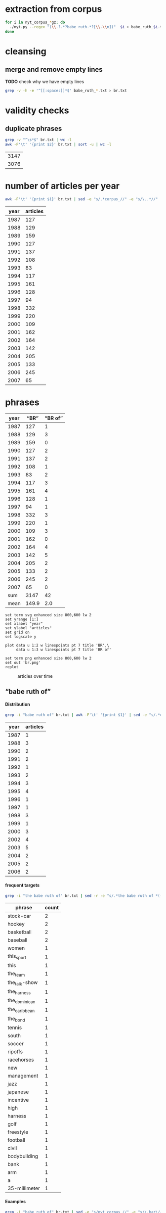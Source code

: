#+TITLE:
#+AUTHOR: 
#+EMAIL: 
#+KEYWORDS:
#+DESCRIPTION:
#+TAGS:
#+LANGUAGE: en
#+OPTIONS: toc:nil ':t H:5
#+STARTUP: hidestars overview
#+LaTeX_CLASS: scrartcl
#+LaTeX_CLASS_OPTIONS: [a4paper,11pt]
#+PANDOC_OPTIONS:

* extraction from corpus
#+BEGIN_SRC sh
for i in nyt_corpus_*gz; do
  ./nyt.py --regex "(\\.?.*?babe ruth.*?[\\.\\n])"  $i > babe_ruth_$i.txt
done
#+END_SRC

* cleansing
** merge and remove empty lines
*TODO* check why we have empty lines
#+BEGIN_SRC sh :results silent
  grep -v -h -e '^[[:space:]]*$' babe_ruth_*.txt > br.txt
#+END_SRC

* validity checks
** duplicate phrases
#+BEGIN_SRC sh
  grep -v "^\s*$" br.txt | wc -l
  awk -F'\t' '{print $2}' br.txt | sort -u | wc -l
#+END_SRC

| 3147 |
| 3076 |

* number of articles per year

#+BEGIN_SRC sh
  awk -F'\t' '{print $1}' br.txt | sed -e "s/.*corpus_//" -e "s/\..*//" | sort  | uniq -c
#+END_SRC

| year | articles |
|------+----------|
| 1987 |      127 |
| 1988 |      129 |
| 1989 |      159 |
| 1990 |      127 |
| 1991 |      137 |
| 1992 |      108 |
| 1993 |       83 |
| 1994 |      117 |
| 1995 |      161 |
| 1996 |      128 |
| 1997 |       94 |
| 1998 |      332 |
| 1999 |      220 |
| 2000 |      109 |
| 2001 |      162 |
| 2002 |      164 |
| 2003 |      142 |
| 2004 |      205 |
| 2005 |      133 |
| 2006 |      245 |
| 2007 |       65 |

* phrases

#+tblname: br-data
| year |  "BR" | "BR of" |
|------+-------+---------|
| 1987 |   127 |       1 |
| 1988 |   129 |       3 |
| 1989 |   159 |       0 |
| 1990 |   127 |       2 |
| 1991 |   137 |       2 |
| 1992 |   108 |       1 |
| 1993 |    83 |       2 |
| 1994 |   117 |       3 |
| 1995 |   161 |       4 |
| 1996 |   128 |       1 |
| 1997 |    94 |       1 |
| 1998 |   332 |       3 |
| 1999 |   220 |       1 |
| 2000 |   109 |       3 |
| 2001 |   162 |       0 |
| 2002 |   164 |       4 |
| 2003 |   142 |       5 |
| 2004 |   205 |       2 |
| 2005 |   133 |       2 |
| 2006 |   245 |       2 |
| 2007 |    65 |       0 |
|------+-------+---------|
|  sum |  3147 |      42 |
| mean | 149.9 |     2.0 |
#+TBLFM: @23$2=vsum(@I..@II)::@23$3=vsum(@I..@II)::@24$2=vmean(@I..@II);%2.1f::@24$3=vmean(@I..@II);%2.1f::

#+begin_src gnuplot :var data=br-data :file br.svg :results silent
  set term svg enhanced size 800,600 lw 2
  set yrange [1:]
  set xlabel "year"
  set ylabel "articles"
  set grid on
  set logscale y

  plot data u 1:2 w linespoints pt 7 title 'BR',\
       data u 1:3 w linespoints pt 7 title 'BR of'
  
  set term png enhanced size 800,600 lw 2
  set out 'br.png'
  replot
#+end_src

#+CAPTION: articles over time
#+NAME:   fig:br
[[file:br.png]]

** "babe ruth of"
**** Distribution
#+BEGIN_SRC sh
  grep -i "babe ruth of" br.txt | awk -F'\t' '{print $1}' | sed -e "s/.*corpus_//" -e "s/\..*//" | sort | uniq -c
#+END_SRC

| year | articles |
|------+----------|
| 1987 |        1 |
| 1988 |        3 |
| 1990 |        2 |
| 1991 |        2 |
| 1992 |        1 |
| 1993 |        2 |
| 1994 |        3 |
| 1995 |        4 |
| 1996 |        1 |
| 1997 |        1 |
| 1998 |        3 |
| 1999 |        1 |
| 2000 |        3 |
| 2002 |        4 |
| 2003 |        5 |
| 2004 |        2 |
| 2005 |        2 |
| 2006 |        2 |

**** frequent targets

#+BEGIN_SRC sh 
  grep -i "the babe ruth of" br.txt | sed -r -e "s/.*the babe ruth of *(((the|his|this|her) *)?[^ \.,'\"\)]*).*/\1/i" -e "s/ /_/" | tr 'A-Z' 'a-z' | sort | uniq -c  | sort -nr
#+END_SRC

|        phrase | count        |
|---------------+--------------|
|     stock-car | 2            |
|        hockey | 2            |
|    basketball | 2            |
|      baseball | 2            |
|         women | 1            |
|    this_sport | 1            |
|          this | 1            |
|      the_team | 1            |
| the_talk-show | 1            |
|   the_harness | 1            |
| the_dominican | 1            |
| the_caribbean | 1            |
|      the_bond | 1            |
|        tennis | 1            |
|         south | 1            |
|        soccer | 1            |
|       ripoffs | 1            |
|    racehorses | 1            |
|           new | 1            |
|    management | 1            |
|          jazz | 1            |
|      japanese | 1            |
|     incentive | 1            |
|          high | 1            |
|       harness | 1            |
|          golf | 1            |
|     freestyle | 1            |
|      football | 1            |
|         civil | 1            |
|  bodybuilding | 1            |
|          bank | 1            |
|           arm | 1            |
|             a | 1            |
| 35-millimeter | 1            |

**** Examples

#+BEGIN_SRC sh :results raw list
  grep -i "babe ruth of" br.txt | sed -e "s/nyt_corpus_//" -e "s/\.har\//\//" -e "s/.xml//" -e "s/[[:space:]]*$//" | sed "s/babe ruth of/*&*/i"
#+END_SRC

#+RESULTS:
- 1987/05/23/0043074	        What would Eddie Shore, known as the *Babe Ruth of* hockey, have said about this? Shore, who played from 1926 through 1940, incurred fractures to his hip, collarbone and back, had a jaw that was broken five times, a nose broken 14 times, an ear that was virtually chewed off, and was a guy who witnessed all of his teeth being knocked out, and who needed 978 stitches in order to get through his 14-year career.
- 1988/03/07/0125336	        LEAD:  QUESTION: An obituary last month of Bob O'Farrell, the former St. Louis Cardinal catcher, reported that he ended the 1926 World Series by throwing out *Babe Ruth of* the Yankees attempting to steal second base. What were the circumstances of such a bizarre Series-ending play? How many stolen bases did
- 1988/03/07/0125336	        QUESTION: An obituary last month of Bob O'Farrell, the former St. Louis Cardinal catcher, reported that he ended the 1926 World Series by throwing out *Babe Ruth of* the Yankees attempting to steal second base. What were the circumstances of such a bizarre Series-ending play? How many stolen bases did Ruth have in his career?
- 1988/11/04/0194523	        And some of the players might even show a smooth cheek. That would also lessen the nostalgia of the sport, and its record-keeping. After all, who could ever again even challenge the 978 stitches (his count) earned by Eddie Shore, the *Babe Ruth of* hockey, during his 14-year N.H.L. career?
- 1990/09/30/0387484	        Only 10 major leaguers have hit 50 or more home runs, although several did it more than once and *Babe Ruth of* the Yankees did it four times. The last player to do it was George Foster, who hit 52 with Cincinnati in 1977. The last American Leaguer to hit 50 was Roger Maris of the Yankees, who set the major league record (61) in 1961. The Detroit record (58) was set by Hank Greenberg in 1938; Fielder's 49 is second in Tiger history.
- 1990/10/28/0396229	        "Managing the Non-Profit Organization" is sensible, suggestive and stirring -- a rare blend. At 80 years of age, Peter Drucker remains the *Babe Ruth of* management writers, still hitting home runs.
- 1991/08/11/0466280	        Mr. Eisenstaedt was a staff photographer when Life published its first issue on Nov. 23, 1936. His candid style took readers into private moments of his subjects' lives. Soon, Americans could immediately recognize an Eisenstaedt picture, and several generations of photographers, amateurs and professionals alike, tried to emulate their hero, the *Babe Ruth of* 35-millimeter photography.
- 1991/12/02/0491092	        "He's awesome," said Clint Bolick, vice president of the Institute for Justice, a conservative public-interest law firm, and a constant antagonist of Mr. Neas. "I wish he weren't so, and my career is dedicated to making him less effective. But, I've got to admire him. He's the *Babe Ruth of* civil rights lobbyists."
- 1992/06/01/0533054	        Half a century ago, Buck Leonard was the Homestead Grays' first baseman. In those years he and the Grays' catcher, the late Josh Gibson, were considered the Lou Gehrig and the *Babe Ruth of* the team that won nine consecutive pennants in what are still called the Negro Leagues.
- 1993/03/19/0596753	        Fiorello LaGuardia liked to say that when he made a mistake, it was "a beaut," and for Ms. Kiss this is doubly true. In New York legal lore, Mr. Solerwitz is the *Babe Ruth of* ripoffs, having been convicted of stealing more than $5 million in the 1980's. He is serving 5 to 15 years in prison for grand larceny.
- 1993/07/07/0620076	        In the wake of his conviction, Cepeda became an outcast on the island that hailed him as a hero. Upon reflection, Cepeda realized that he had not only injured himself but had brought shame to one of the island's royal baseball families. His father was alternately called the Bull and the *Babe Ruth of* the Caribbean. Cepeda was known as the Baby Bull.
- 1994/03/11/0673751	        "I'm delighted that John Daly is coming back into the fold," he said. "It reminds me of when the Yankees played in the 20's and 30's, and if Babe Ruth wasn't in the lineup, there was hardly anybody in the crowd. Now comes the *Babe Ruth of* golf, John Daly. They don't care what he shoots, as long as they're watching John Daly." More Bad News for Mickelson
- 1994/05/25/0689494	        In the 1920's and 30's he had pioneered the basic forms of jazz and hit high C's like no one else. His raspy voice is believed to have invented scat. He was the natural, the *Babe Ruth of* jazz, and before the word crossover had any meaning, he was one of very few black men who were listened to or watched by whites in an America so much whiter than it is now.
- 1994/09/05/0710383	        Lincoln's confidence in its vision going into the foreign misadventures was understandable. Lawrence O. Selhorst, chairman and chief executive of the American Spring Wire Corporation and one of several new board members recruited by Mr. Hastings, admiringly calls Lincoln's legendary compensation system "the *Babe Ruth of* incentive programs."
- 1995/01/05/0735173	        But not all talk-show hosts felt a burning need to be in Washington today. The office of Rush Limbaugh, the *Babe Ruth of* the talk-show circuit, said Mr. Limbaugh was on vacation.
- 1995/08/12/0781898	        Herve Filion, described by his lawyer as the *Babe Ruth of* harness racing, turned himself in to the authorities here today amid charges that he and two other harness drivers threw races at Yonkers Raceway earlier this summer.
- 1995/08/12/0781898	        "This is a 55-year-old man who is world-renowned," his lawyer, Thomas Mason, said during a 15-minute hearing before Judge Joseph Nocca. "He is, in effect, the *Babe Ruth of* the harness track."
- 1995/08/26/0784760	        Dean is called the *Babe Ruth of* arm wrestling because he was the undisputed champ from 1978 to 1986, retired, got divorced, went into a depression, ballooned to 700 pounds, then dieted by "cutting out the fat in my food," he said, came back to arm wrestling last year and won the championship again in October. Then, he lost two weeks later in his only meeting with Tskhadadze in a tournament in Sweden.
- 1996/07/06/0862685	        Precious is her name, but at the plate she is the power lady, the *Babe Ruth of* a no-nonsense league. She stares the pitcher hard in the eye as her bat revolves in tiny circles like a snake about to strike. The pitcher finally serves up a tasty offering. Boom! A grand slam -- Precious's third of the season.
- 1997/08/30/0953822	        For one thing, today's professionals play about four times as many matches per year than did Bill Tilden, widely regarded as the *Babe Ruth of* tennis. Schedules in other sports have lengthened over the years, but nothing like four times. It's safe to say that on the whole, today's players are better conditioned than in Tilden's day.
- 1998/02/17/0996027	        Mr. Peizer developed his high profile in his 20's, when he became a salesman at the Beverly Hills office of Drexel Burnham Lambert, where he sat next to the man he describes as the *Babe Ruth of* the bond business. Though he worked with and admired Mr. Milken, he said, he felt compelled to testify against his old boss when he discovered that improper things had been going on, ''and I wouldn't perjure myself, I wouldn't obstruct justice and I wouldn't destroy documents.''
- 1998/08/30/1042862	        That's when Mr. Halper, who grew up to run his family's wholesale paper products company in Elizabeth and own ''less than 5 percent'' of the New York Yankees, started collecting baseball memorabilia seriously again. The ultimate baseball fanatic owns the *Babe Ruth of* baseball collections, the biggest private baseball memorabilia collection in the world. It takes up an entire floor of his sprawling suburban contemporary here (plus two warehouses), makes everyone who sees it 8 years old again and nearly runs his life.
- 1998/09/27/1049648	        Rocky as he was at first, Gehrig, whose fielding skills were still notoriously deficient when he joined the Yankees organization in 1923, proved such a quick study and had such acute eyesight that by the time Commerce won the New York City public school championship in 1920 he was already being called the *Babe Ruth of* high school baseball in New York.
- 1999/01/17/1077956	        Even Jordan isn't always Jordan. The last time he retired, to play baseball, the Chicago Bulls' owner, Jerry Reinsdorf, called him the *Babe Ruth of* basketball.
- 2000/03/14/1183800	        It does not matter to people who loved him that Marino's last game was a 62-7 playoff loss at Jacksonville. ''He is the *Babe Ruth of* football,'' Mr. Molinary said, standing outside the Dolphins' training camp in Davie today as, inside, Marino announced his retirement.
- 2000/05/26/1202490	        Whether or not McGwire surpasses Aaron and his 755 home runs, he has been the most phenomenal development of the past five seasons. He is the *Babe Ruth of* baseball's new era.
- 2000/11/05/1244897	        I felt an uncontrollable giddiness. ''Grete Waitz! Oh, my God, it's a pleasure, no, no, it's an . . . honor to meet you. . . . in the middle of the marathon.'' Our eyes locked. ''You're the *Babe Ruth of* this sport, of this marathon! I am privileged to meet you!''
- 2002/02/17/1368511	        Mr. Sutton, then 52, was America's most celebrated criminal, a fixture on the F.B.I.'s Most Wanted List ever since he had escaped from a Pennsylvania prison five years earlier. He was a gentleman bandit who robbed scores of banks without firing a shot, sometimes while disguised as a policeman or a telegram messenger. He was a brainy ne'er-do-well who escaped from prison three times, read Schopenhauer for fun and loved to stroll through the roses at the Brooklyn Botanic Garden. Known variously as the *Babe Ruth of* Bank Robbers, Willie the Actor and Slick Willie, the Brooklyn native claimed to have stolen $2 million during his 25-year career in robbery.
- 2002/03/10/1374352	        ''I think Jason Giambi will be the next *Babe Ruth of* New York,'' Rodriguez said. ''He's the best left-handed hitter I've ever played against, period.''
- 2002/07/28/1411767	        In an exhibition softball game at Madison Square Garden, she hit a home run that went 260 feet. Babe Ruth, who was at the arena, posed with her and squeezed her biceps; she was called ''the *Babe Ruth of* women's softball.''
- 2002/08/25/1418681	        In spring training, Alex Rodriguez said Giambi would be ''the *Babe Ruth of* New York'' and called him ''the best left-handed hitter I've ever played against, period.'' Giambi hit his 32nd home run, which leads the Yankees, but Torre said the homers sometimes obscured the fact that he was more than a slugger. Giambi is a good, smart hitter who will take walks.
- 2003/01/19/1457551	        If Wilt Chamberlain was the *Babe Ruth of* basketball, the outsize figure who forever changed his game's frame of reference, then West was the sport's DiMaggio, its understated classicist. For 14 years, with fractured fingers and torn hamstrings and a nose broken seven times, he made a nightly statement of efficiency, effort, courage and craft. In 1969, when the N.B.A. needed a model for its trademark silhouette, it didn't choose the tallest player, or the fastest, or the flashiest. It chose West.
- 2003/01/23/1458686	        It was Feb. 19, 2002 and Eric Bergoust, the *Babe Ruth of* freestyle aerials, stood at the crest of a snowy hill making the last preparations for his final jump at the Salt Lake City Olympic Games. As the defending Olympic gold medal winner, a three-time world champion and the recent star of a national campaign of television commercials, Bergoust was, in virtually every way that mattered to him, on top of the world.
- 2003/08/22/1513834	        Arnold Schwarzenegger smiled down on us all. There were posters of him on every wall in the gym: in his tiny trunks, flexing his huge biceps, his oiled hair flat to his head, his gap-toothed grin reminding us all that we would never be like him. The man was our hero: the *Babe Ruth of* bodybuilding. I knew about him before he became Arnold Schwarzenegger, when he was billed in the back of cheap muscle magazines as Arnold Strong. But none of us ever really knew him until he starred in the documentary ''Pumping Iron.''
- 2003/10/14/1527211	        BILLY GONSALVES -- The *Babe Ruth of* soccer, he played on eight Open Cup winners (with six different clubs) in the 1930's and early 40's, including six straight from 1930-35 (he played for the runners-up in 1936, '37 and '39). Born in Fall River, Mass., Gonsalves, 6 feet 2 inches and 210 pounds, won the Cup with Fall River teams in 1930 and 1931 and New Bedford in 1932. He was then sold to the St. Louis club Stix, Baer & Fuller (sponsored by a department store), winning there in 1933 and '34. He won again in 1935 with St. Louis Central. Gonsalves played on the United States World Cup teams in 1930 (the inaugural tournament in Uruguay, where the United States lost in the semifinals) and 1934, and he ended his career with Brooklyn Hispano, winning Open Cup titles in 1943 and '44.
- 2003/10/31/1531415	        The Metropolitan will also feature the stars that played Seabiscuit and War Admiral in the film ''Seabiscuit.'' While these Hollywood horses parade, visitors can see film of the real Seabiscuit, including his victory over War Admiral on Nov. 1, 1938, and his final race. ''He was the *Babe Ruth of* racehorses,'' Mr. Balch said.
- 2004/03/28/1569940	        The treatment gaijin receive was also a factor as Rhodes chased Sadaharu Oh's single-season home run record in 2001. Rhodes had 53 with 10 games left, but six of them were against the Daiei Hawks. Oh, who is considered the *Babe Ruth of* Japanese baseball because of his 868 career homers, was managing the Hawks at the time.
- 2004/10/10/1617915	        ''I look at Richard Hatch, and he's the *Babe Ruth of* this,'' said Scott Zakarin, the chief executive of Creative Light Entertainment, which started a Web site in August called the Fishbowl, devoted to stars of unscripted television series. The Fishbowl has articles written by cast members, online chats with fans and an online radio program that ventures into the growing field of reality-show punditry. During the summer run of ''Big Brother 5,'' evicted housemates used the Fishbowl's radio show as a platform to continue the vendettas they had begun on television -- by the time the finale and reunion took place a month later, many of them weren't speaking. For this kind of showmanship, Mr. Zakarin pays cast members an undisclosed amount.
- 2005/05/22/1674615	        Turner, a handsome, whiskey-scented, baritone-voiced Virginian who blazed a dirt trail to stardom during Nascar's early years, was the antithesis of the modern-day racing idol. If he wasn't racing drunk, sometimes decked in a silk suit, then he was racing with a splitting hangover. He was fond of passing a mint julep-filled jug back and forth to other drivers, through the racecar window, while he was racing. The first thing he did, when dragging himself out of his car in the victory lane, was light up a Camel. He invited reporters to Led Zeppelin-worthy parties -- pre-race and post-race -- where a bevy of waitresses or a police car might end up in a motel pool, or, if the affair was held in Turner's self-designed ''party room,'' he might demonstrate how a fluorescent light could magically remove the few strips of clothing on the decorative images of beauty queens on the walls. ''You see a person, when they open the bottle, they throw the cap away? Well that's Curtis Turner's life, right there,'' a contemporary of Turner's told Robert Edelstein, a motor-sports writer for TV Guide. His impeccable biography of Turner (who died in a plane crash in 1970), ''Full Throttle,'' kicks up blissful dirt on Nascar's juiced-up early days. Turner's track record was dazzling -- he ''won more than 350 races, driving on any surface he could find,'' Edelstein writes, eventually earning the title of ''the *Babe Ruth of* Stock-Car Racing'' -- but his off-track record, especially in light of Nascar's efforts to remake their drivers as gassed-up Mouseketeers, was downright dizzying. (Allow me to lament here the great missed opportunity of magazine journalism: Hunter S. Thompson on Curtis Turner.) ''I've never seen in my life Curtis do anything halfway,'' Edelstein quotes one ex-racer. ''He partied like a wild man and he drove like a wild man.''
- 2005/07/14/1687227	        In physique, personality and production, Ortiz could be the *Babe Ruth of* the Dominican Republic. He is a big guy with a big swing and big numbers. He is, of course, Big Papi.
- 2006/03/14/1746784	        Lee was a pitcher when he played in high school and, Heo suggested, could be considered the *Babe Ruth of* South Korea. The 29-year-old Lee, who is also called the Lion King, has won five most valuable player awards in the South Korea Baseball Organization. He has played in Japan the last two years and has thoughts of playing in the United States.
- 2006/05/14/1761444	        FULL THROTTLE: The Life and Fast Times of Nascar Legend Curtis Turner, by Robert Edelstein. (Overlook, $13.95.) Edelstein, a motor-sports writer for TV Guide, chronicles the bumpy career of Curtis Turner (1924-70), who ran moonshine in the Virginia hills as a teenager and blazed a dirt trail to stardom during Nascar's early years, earning the title of ''the *Babe Ruth of* stock-car racing.''

- babe_ruth_1987.tar.gz.txt:nyt_corpus_1987/05/23/0043074	        What would Eddie Shore, known as the *Babe Ruth of* hockey, have said about this? Shore, who played from 1926 through 1940, incurred fractures to his hip, collarbone and back, had a jaw that was broken five times, a nose broken 14 times, an ear that was virtually chewed off, and was a guy who witnessed all of his teeth being knocked out, and who needed 978 stitches in order to get through his 14-year career.
- babe_ruth_1988.tar.gz.txt:nyt_corpus_1988/03/07/0125336	        LEAD:  QUESTION: An obituary last month of Bob O'Farrell, the former St. Louis Cardinal catcher, reported that he ended the 1926 World Series by throwing out *Babe Ruth of* the Yankees attempting to steal second base. What were the circumstances of such a bizarre Series-ending play? How many stolen bases did
- babe_ruth_1988.tar.gz.txt:nyt_corpus_1988/03/07/0125336	        QUESTION: An obituary last month of Bob O'Farrell, the former St. Louis Cardinal catcher, reported that he ended the 1926 World Series by throwing out *Babe Ruth of* the Yankees attempting to steal second base. What were the circumstances of such a bizarre Series-ending play? How many stolen bases did Ruth have in his career?
- babe_ruth_1988.tar.gz.txt:nyt_corpus_1988/11/04/0194523	        And some of the players might even show a smooth cheek. That would also lessen the nostalgia of the sport, and its record-keeping. After all, who could ever again even challenge the 978 stitches (his count) earned by Eddie Shore, the *Babe Ruth of* hockey, during his 14-year N.H.L. career?
- babe_ruth_1990.tar.gz.txt:nyt_corpus_1990/09/30/0387484	        Only 10 major leaguers have hit 50 or more home runs, although several did it more than once and *Babe Ruth of* the Yankees did it four times. The last player to do it was George Foster, who hit 52 with Cincinnati in 1977. The last American Leaguer to hit 50 was Roger Maris of the Yankees, who set the major league record (61) in 1961. The Detroit record (58) was set by Hank Greenberg in 1938; Fielder's 49 is second in Tiger history.
- babe_ruth_1990.tar.gz.txt:nyt_corpus_1990/10/28/0396229	        "Managing the Non-Profit Organization" is sensible, suggestive and stirring -- a rare blend. At 80 years of age, Peter Drucker remains the *Babe Ruth of* management writers, still hitting home runs.
- babe_ruth_1991.tar.gz.txt:nyt_corpus_1991/08/11/0466280	        Mr. Eisenstaedt was a staff photographer when Life published its first issue on Nov. 23, 1936. His candid style took readers into private moments of his subjects' lives. Soon, Americans could immediately recognize an Eisenstaedt picture, and several generations of photographers, amateurs and professionals alike, tried to emulate their hero, the *Babe Ruth of* 35-millimeter photography.
- babe_ruth_1991.tar.gz.txt:nyt_corpus_1991/12/02/0491092	        "He's awesome," said Clint Bolick, vice president of the Institute for Justice, a conservative public-interest law firm, and a constant antagonist of Mr. Neas. "I wish he weren't so, and my career is dedicated to making him less effective. But, I've got to admire him. He's the *Babe Ruth of* civil rights lobbyists."
- babe_ruth_1992.tar.gz.txt:nyt_corpus_1992/06/01/0533054	        Half a century ago, Buck Leonard was the Homestead Grays' first baseman. In those years he and the Grays' catcher, the late Josh Gibson, were considered the Lou Gehrig and the *Babe Ruth of* the team that won nine consecutive pennants in what are still called the Negro Leagues.
- babe_ruth_1993.tar.gz.txt:nyt_corpus_1993/03/19/0596753	        Fiorello LaGuardia liked to say that when he made a mistake, it was "a beaut," and for Ms. Kiss this is doubly true. In New York legal lore, Mr. Solerwitz is the *Babe Ruth of* ripoffs, having been convicted of stealing more than $5 million in the 1980's. He is serving 5 to 15 years in prison for grand larceny.
- babe_ruth_1993.tar.gz.txt:nyt_corpus_1993/07/07/0620076	        In the wake of his conviction, Cepeda became an outcast on the island that hailed him as a hero. Upon reflection, Cepeda realized that he had not only injured himself but had brought shame to one of the island's royal baseball families. His father was alternately called the Bull and the *Babe Ruth of* the Caribbean. Cepeda was known as the Baby Bull.
- babe_ruth_1994.tar.gz.txt:nyt_corpus_1994/03/11/0673751	        "I'm delighted that John Daly is coming back into the fold," he said. "It reminds me of when the Yankees played in the 20's and 30's, and if Babe Ruth wasn't in the lineup, there was hardly anybody in the crowd. Now comes the *Babe Ruth of* golf, John Daly. They don't care what he shoots, as long as they're watching John Daly." More Bad News for Mickelson
- babe_ruth_1994.tar.gz.txt:nyt_corpus_1994/05/25/0689494	        In the 1920's and 30's he had pioneered the basic forms of jazz and hit high C's like no one else. His raspy voice is believed to have invented scat. He was the natural, the *Babe Ruth of* jazz, and before the word crossover had any meaning, he was one of very few black men who were listened to or watched by whites in an America so much whiter than it is now.
- babe_ruth_1994.tar.gz.txt:nyt_corpus_1994/09/05/0710383	        Lincoln's confidence in its vision going into the foreign misadventures was understandable. Lawrence O. Selhorst, chairman and chief executive of the American Spring Wire Corporation and one of several new board members recruited by Mr. Hastings, admiringly calls Lincoln's legendary compensation system "the *Babe Ruth of* incentive programs."
- babe_ruth_1995.tar.gz.txt:nyt_corpus_1995/01/05/0735173	        But not all talk-show hosts felt a burning need to be in Washington today. The office of Rush Limbaugh, the *Babe Ruth of* the talk-show circuit, said Mr. Limbaugh was on vacation.
- babe_ruth_1995.tar.gz.txt:nyt_corpus_1995/08/12/0781898	        Herve Filion, described by his lawyer as the *Babe Ruth of* harness racing, turned himself in to the authorities here today amid charges that he and two other harness drivers threw races at Yonkers Raceway earlier this summer.
- babe_ruth_1995.tar.gz.txt:nyt_corpus_1995/08/12/0781898	        "This is a 55-year-old man who is world-renowned," his lawyer, Thomas Mason, said during a 15-minute hearing before Judge Joseph Nocca. "He is, in effect, the *Babe Ruth of* the harness track."
- babe_ruth_1995.tar.gz.txt:nyt_corpus_1995/08/26/0784760	        Dean is called the *Babe Ruth of* arm wrestling because he was the undisputed champ from 1978 to 1986, retired, got divorced, went into a depression, ballooned to 700 pounds, then dieted by "cutting out the fat in my food," he said, came back to arm wrestling last year and won the championship again in October. Then, he lost two weeks later in his only meeting with Tskhadadze in a tournament in Sweden.
- babe_ruth_1996.tar.gz.txt:nyt_corpus_1996/07/06/0862685	        Precious is her name, but at the plate she is the power lady, the *Babe Ruth of* a no-nonsense league. She stares the pitcher hard in the eye as her bat revolves in tiny circles like a snake about to strike. The pitcher finally serves up a tasty offering. Boom! A grand slam -- Precious's third of the season.
- babe_ruth_1997.tar.gz.txt:nyt_corpus_1997/08/30/0953822	        For one thing, today's professionals play about four times as many matches per year than did Bill Tilden, widely regarded as the *Babe Ruth of* tennis. Schedules in other sports have lengthened over the years, but nothing like four times. It's safe to say that on the whole, today's players are better conditioned than in Tilden's day.
- babe_ruth_1998.tar.gz.txt:nyt_corpus_1998/02/17/0996027	        Mr. Peizer developed his high profile in his 20's, when he became a salesman at the Beverly Hills office of Drexel Burnham Lambert, where he sat next to the man he describes as the *Babe Ruth of* the bond business. Though he worked with and admired Mr. Milken, he said, he felt compelled to testify against his old boss when he discovered that improper things had been going on, ''and I wouldn't perjure myself, I wouldn't obstruct justice and I wouldn't destroy documents.''
- babe_ruth_1998.tar.gz.txt:nyt_corpus_1998/08/30/1042862	        That's when Mr. Halper, who grew up to run his family's wholesale paper products company in Elizabeth and own ''less than 5 percent'' of the New York Yankees, started collecting baseball memorabilia seriously again. The ultimate baseball fanatic owns the *Babe Ruth of* baseball collections, the biggest private baseball memorabilia collection in the world. It takes up an entire floor of his sprawling suburban contemporary here (plus two warehouses), makes everyone who sees it 8 years old again and nearly runs his life.
- babe_ruth_1998.tar.gz.txt:nyt_corpus_1998/09/27/1049648	        Rocky as he was at first, Gehrig, whose fielding skills were still notoriously deficient when he joined the Yankees organization in 1923, proved such a quick study and had such acute eyesight that by the time Commerce won the New York City public school championship in 1920 he was already being called the *Babe Ruth of* high school baseball in New York.
- babe_ruth_1999.tar.gz.txt:nyt_corpus_1999/01/17/1077956	        Even Jordan isn't always Jordan. The last time he retired, to play baseball, the Chicago Bulls' owner, Jerry Reinsdorf, called him the *Babe Ruth of* basketball.
- babe_ruth_2000.tar.gz.txt:nyt_corpus_2000/03/14/1183800	        It does not matter to people who loved him that Marino's last game was a 62-7 playoff loss at Jacksonville. ''He is the *Babe Ruth of* football,'' Mr. Molinary said, standing outside the Dolphins' training camp in Davie today as, inside, Marino announced his retirement.
- babe_ruth_2000.tar.gz.txt:nyt_corpus_2000/05/26/1202490	        Whether or not McGwire surpasses Aaron and his 755 home runs, he has been the most phenomenal development of the past five seasons. He is the *Babe Ruth of* baseball's new era.
- babe_ruth_2000.tar.gz.txt:nyt_corpus_2000/11/05/1244897	        I felt an uncontrollable giddiness. ''Grete Waitz! Oh, my God, it's a pleasure, no, no, it's an . . . honor to meet you. . . . in the middle of the marathon.'' Our eyes locked. ''You're the *Babe Ruth of* this sport, of this marathon! I am privileged to meet you!''
- babe_ruth_2002.tar.gz.txt:nyt_corpus_2002/02/17/1368511	        Mr. Sutton, then 52, was America's most celebrated criminal, a fixture on the F.B.I.'s Most Wanted List ever since he had escaped from a Pennsylvania prison five years earlier. He was a gentleman bandit who robbed scores of banks without firing a shot, sometimes while disguised as a policeman or a telegram messenger. He was a brainy ne'er-do-well who escaped from prison three times, read Schopenhauer for fun and loved to stroll through the roses at the Brooklyn Botanic Garden. Known variously as the *Babe Ruth of* Bank Robbers, Willie the Actor and Slick Willie, the Brooklyn native claimed to have stolen $2 million during his 25-year career in robbery.
- babe_ruth_2002.tar.gz.txt:nyt_corpus_2002/03/10/1374352	        ''I think Jason Giambi will be the next *Babe Ruth of* New York,'' Rodriguez said. ''He's the best left-handed hitter I've ever played against, period.''
- babe_ruth_2002.tar.gz.txt:nyt_corpus_2002/07/28/1411767	        In an exhibition softball game at Madison Square Garden, she hit a home run that went 260 feet. Babe Ruth, who was at the arena, posed with her and squeezed her biceps; she was called ''the *Babe Ruth of* women's softball.''
- babe_ruth_2002.tar.gz.txt:nyt_corpus_2002/08/25/1418681	        In spring training, Alex Rodriguez said Giambi would be ''the *Babe Ruth of* New York'' and called him ''the best left-handed hitter I've ever played against, period.'' Giambi hit his 32nd home run, which leads the Yankees, but Torre said the homers sometimes obscured the fact that he was more than a slugger. Giambi is a good, smart hitter who will take walks.
- babe_ruth_2003.tar.gz.txt:nyt_corpus_2003/01/19/1457551	        If Wilt Chamberlain was the *Babe Ruth of* basketball, the outsize figure who forever changed his game's frame of reference, then West was the sport's DiMaggio, its understated classicist. For 14 years, with fractured fingers and torn hamstrings and a nose broken seven times, he made a nightly statement of efficiency, effort, courage and craft. In 1969, when the N.B.A. needed a model for its trademark silhouette, it didn't choose the tallest player, or the fastest, or the flashiest. It chose West.
- babe_ruth_2003.tar.gz.txt:nyt_corpus_2003/01/23/1458686	        It was Feb. 19, 2002 and Eric Bergoust, the *Babe Ruth of* freestyle aerials, stood at the crest of a snowy hill making the last preparations for his final jump at the Salt Lake City Olympic Games. As the defending Olympic gold medal winner, a three-time world champion and the recent star of a national campaign of television commercials, Bergoust was, in virtually every way that mattered to him, on top of the world.
- babe_ruth_2003.tar.gz.txt:nyt_corpus_2003/08/22/1513834	        Arnold Schwarzenegger smiled down on us all. There were posters of him on every wall in the gym: in his tiny trunks, flexing his huge biceps, his oiled hair flat to his head, his gap-toothed grin reminding us all that we would never be like him. The man was our hero: the *Babe Ruth of* bodybuilding. I knew about him before he became Arnold Schwarzenegger, when he was billed in the back of cheap muscle magazines as Arnold Strong. But none of us ever really knew him until he starred in the documentary ''Pumping Iron.''
- babe_ruth_2003.tar.gz.txt:nyt_corpus_2003/10/14/1527211	        BILLY GONSALVES -- The *Babe Ruth of* soccer, he played on eight Open Cup winners (with six different clubs) in the 1930's and early 40's, including six straight from 1930-35 (he played for the runners-up in 1936, '37 and '39). Born in Fall River, Mass., Gonsalves, 6 feet 2 inches and 210 pounds, won the Cup with Fall River teams in 1930 and 1931 and New Bedford in 1932. He was then sold to the St. Louis club Stix, Baer & Fuller (sponsored by a department store), winning there in 1933 and '34. He won again in 1935 with St. Louis Central. Gonsalves played on the United States World Cup teams in 1930 (the inaugural tournament in Uruguay, where the United States lost in the semifinals) and 1934, and he ended his career with Brooklyn Hispano, winning Open Cup titles in 1943 and '44.
- babe_ruth_2003.tar.gz.txt:nyt_corpus_2003/10/31/1531415	        The Metropolitan will also feature the stars that played Seabiscuit and War Admiral in the film ''Seabiscuit.'' While these Hollywood horses parade, visitors can see film of the real Seabiscuit, including his victory over War Admiral on Nov. 1, 1938, and his final race. ''He was the *Babe Ruth of* racehorses,'' Mr. Balch said.
- babe_ruth_2004.tar.gz.txt:nyt_corpus_2004/03/28/1569940	        The treatment gaijin receive was also a factor as Rhodes chased Sadaharu Oh's single-season home run record in 2001. Rhodes had 53 with 10 games left, but six of them were against the Daiei Hawks. Oh, who is considered the *Babe Ruth of* Japanese baseball because of his 868 career homers, was managing the Hawks at the time.
- babe_ruth_2004.tar.gz.txt:nyt_corpus_2004/10/10/1617915	        ''I look at Richard Hatch, and he's the *Babe Ruth of* this,'' said Scott Zakarin, the chief executive of Creative Light Entertainment, which started a Web site in August called the Fishbowl, devoted to stars of unscripted television series. The Fishbowl has articles written by cast members, online chats with fans and an online radio program that ventures into the growing field of reality-show punditry. During the summer run of ''Big Brother 5,'' evicted housemates used the Fishbowl's radio show as a platform to continue the vendettas they had begun on television -- by the time the finale and reunion took place a month later, many of them weren't speaking. For this kind of showmanship, Mr. Zakarin pays cast members an undisclosed amount.
- babe_ruth_2005.tar.gz.txt:nyt_corpus_2005/05/22/1674615	        Turner, a handsome, whiskey-scented, baritone-voiced Virginian who blazed a dirt trail to stardom during Nascar's early years, was the antithesis of the modern-day racing idol. If he wasn't racing drunk, sometimes decked in a silk suit, then he was racing with a splitting hangover. He was fond of passing a mint julep-filled jug back and forth to other drivers, through the racecar window, while he was racing. The first thing he did, when dragging himself out of his car in the victory lane, was light up a Camel. He invited reporters to Led Zeppelin-worthy parties -- pre-race and post-race -- where a bevy of waitresses or a police car might end up in a motel pool, or, if the affair was held in Turner's self-designed ''party room,'' he might demonstrate how a fluorescent light could magically remove the few strips of clothing on the decorative images of beauty queens on the walls. ''You see a person, when they open the bottle, they throw the cap away? Well that's Curtis Turner's life, right there,'' a contemporary of Turner's told Robert Edelstein, a motor-sports writer for TV Guide. His impeccable biography of Turner (who died in a plane crash in 1970), ''Full Throttle,'' kicks up blissful dirt on Nascar's juiced-up early days. Turner's track record was dazzling -- he ''won more than 350 races, driving on any surface he could find,'' Edelstein writes, eventually earning the title of ''the *Babe Ruth of* Stock-Car Racing'' -- but his off-track record, especially in light of Nascar's efforts to remake their drivers as gassed-up Mouseketeers, was downright dizzying. (Allow me to lament here the great missed opportunity of magazine journalism: Hunter S. Thompson on Curtis Turner.) ''I've never seen in my life Curtis do anything halfway,'' Edelstein quotes one ex-racer. ''He partied like a wild man and he drove like a wild man.''
- babe_ruth_2005.tar.gz.txt:nyt_corpus_2005/07/14/1687227	        In physique, personality and production, Ortiz could be the *Babe Ruth of* the Dominican Republic. He is a big guy with a big swing and big numbers. He is, of course, Big Papi.
- babe_ruth_2006.tar.gz.txt:nyt_corpus_2006/03/14/1746784	        Lee was a pitcher when he played in high school and, Heo suggested, could be considered the *Babe Ruth of* South Korea. The 29-year-old Lee, who is also called the Lion King, has won five most valuable player awards in the South Korea Baseball Organization. He has played in Japan the last two years and has thoughts of playing in the United States.
- babe_ruth_2006.tar.gz.txt:nyt_corpus_2006/05/14/1761444	        FULL THROTTLE: The Life and Fast Times of Nascar Legend Curtis Turner, by Robert Edelstein. (Overlook, $13.95.) Edelstein, a motor-sports writer for TV Guide, chronicles the bumpy career of Curtis Turner (1924-70), who ran moonshine in the Virginia hills as a teenager and blazed a dirt trail to stardom during Nascar's early years, earning the title of ''the *Babe Ruth of* stock-car racing.''

* TODO vossantos
manually check all candidates ...
